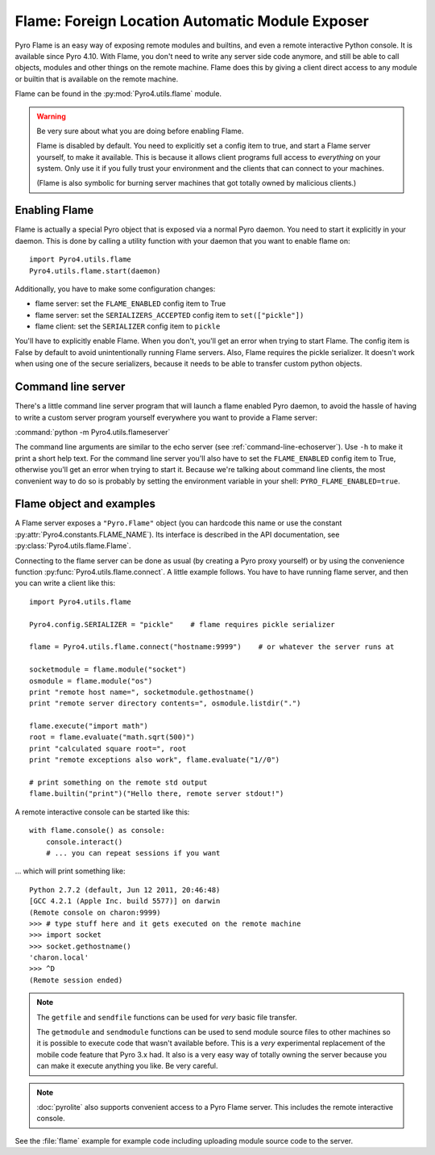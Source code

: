 ************************************************
Flame: Foreign Location Automatic Module Exposer
************************************************

.. image:: _static/flammable.png
       :align: left

Pyro Flame is an easy way of exposing remote modules and builtins, and even a remote interactive
Python console. It is available since Pyro 4.10.
With Flame, you don't need to write any server side code anymore, and still be
able to call objects, modules and other things on the remote machine.
Flame does this by giving a client direct access to any module or builtin that is available on the remote machine.

Flame can be found in the :py:mod:`Pyro4.utils.flame` module.

.. warning:: Be very sure about what you are doing before enabling Flame.

    Flame is disabled by default. You need to explicitly set a config item
    to true, and start a Flame server yourself, to make it available.
    This is because it allows client programs full access to *everything* on your system.
    Only use it if you fully trust your environment and the clients that can connect to your machines.

    (Flame is also symbolic for burning server machines that got totally owned by malicious clients.)


Enabling Flame
==============
Flame is actually a special Pyro object that is exposed via a normal Pyro daemon.
You need to start it explicitly in your daemon. This is done by calling a utility
function with your daemon that you want to enable flame on::

    import Pyro4.utils.flame
    Pyro4.utils.flame.start(daemon)

Additionally, you have to make some configuration changes:

* flame server: set the ``FLAME_ENABLED`` config item to True
* flame server: set the ``SERIALIZERS_ACCEPTED`` config item to ``set(["pickle"])``
* flame client: set the ``SERIALIZER`` config item to ``pickle``

You'll have to explicitly enable Flame. When you don't, you'll
get an error when trying to start Flame. The config item is False by default
to avoid unintentionally running Flame servers.
Also, Flame requires the pickle serializer. It doesn't work when using one of
the secure serializers, because it needs to be able to transfer custom python objects.


Command line server
===================
There's a little command line server program that will launch a flame enabled Pyro daemon,
to avoid the hassle of having to write a custom server program yourself everywhere you want
to provide a Flame server:

:command:`python -m Pyro4.utils.flameserver`

The command line arguments are similar to the echo server (see :ref:`command-line-echoserver`).
Use ``-h`` to make it print a short help text. For the command line server you'll also have
to set the ``FLAME_ENABLED`` config item to True, otherwise you'll get an error when trying to start it.
Because we're talking about command line clients, the most convenient way to do so is probably by
setting the environment variable in your shell: ``PYRO_FLAME_ENABLED=true``.

Flame object and examples
=========================
A Flame server exposes a ``"Pyro.Flame"`` object (you can hardcode this name or use the
constant :py:attr:`Pyro4.constants.FLAME_NAME`).
Its interface is described in the API documentation, see :py:class:`Pyro4.utils.flame.Flame`.

Connecting to the flame server can be done as usual (by creating a Pyro proxy yourself)
or by using the convenience function :py:func:`Pyro4.utils.flame.connect`.
A little example follows. You have to have running flame server, and then you can write a client like this::

    import Pyro4.utils.flame

    Pyro4.config.SERIALIZER = "pickle"    # flame requires pickle serializer

    flame = Pyro4.utils.flame.connect("hostname:9999")    # or whatever the server runs at

    socketmodule = flame.module("socket")
    osmodule = flame.module("os")
    print "remote host name=", socketmodule.gethostname()
    print "remote server directory contents=", osmodule.listdir(".")

    flame.execute("import math")
    root = flame.evaluate("math.sqrt(500)")
    print "calculated square root=", root
    print "remote exceptions also work", flame.evaluate("1//0")

    # print something on the remote std output
    flame.builtin("print")("Hello there, remote server stdout!")



A remote interactive console can be started like this::

    with flame.console() as console:
        console.interact()
        # ... you can repeat sessions if you want

... which will print something like::

    Python 2.7.2 (default, Jun 12 2011, 20:46:48)
    [GCC 4.2.1 (Apple Inc. build 5577)] on darwin
    (Remote console on charon:9999)
    >>> # type stuff here and it gets executed on the remote machine
    >>> import socket
    >>> socket.gethostname()
    'charon.local'
    >>> ^D
    (Remote session ended)


.. note::
    The ``getfile`` and ``sendfile`` functions can be used for *very* basic file transfer.

    The ``getmodule`` and ``sendmodule`` functions can be used to send module source files
    to other machines so it is possible to execute code that wasn't available before.
    This is a *very* experimental replacement of the mobile code feature that Pyro 3.x had.
    It also is a very easy way of totally owning the server because you can make it execute
    anything you like. Be very careful.

.. note::

    :doc:`pyrolite` also supports convenient access to a Pyro Flame server. This includes the remote interactive console.


See the :file:`flame` example for example code including uploading module source code to the server.

